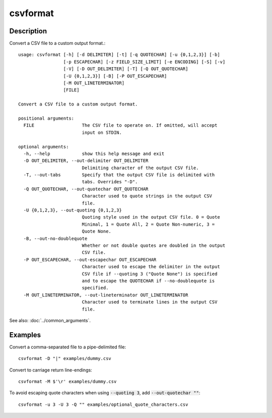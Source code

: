 =========
csvformat
=========

Description
===========

Convert a CSV file to a custom output format.::

    usage: csvformat [-h] [-d DELIMITER] [-t] [-q QUOTECHAR] [-u {0,1,2,3}] [-b]
                     [-p ESCAPECHAR] [-z FIELD_SIZE_LIMIT] [-e ENCODING] [-S] [-v]
                     [-V] [-D OUT_DELIMITER] [-T] [-Q OUT_QUOTECHAR]
                     [-U {0,1,2,3}] [-B] [-P OUT_ESCAPECHAR]
                     [-M OUT_LINETERMINATOR]
                     [FILE]

    Convert a CSV file to a custom output format.

    positional arguments:
      FILE                  The CSV file to operate on. If omitted, will accept
                            input on STDIN.

    optional arguments:
      -h, --help            show this help message and exit
      -D OUT_DELIMITER, --out-delimiter OUT_DELIMITER
                            Delimiting character of the output CSV file.
      -T, --out-tabs        Specify that the output CSV file is delimited with
                            tabs. Overrides "-D".
      -Q OUT_QUOTECHAR, --out-quotechar OUT_QUOTECHAR
                            Character used to quote strings in the output CSV
                            file.
      -U {0,1,2,3}, --out-quoting {0,1,2,3}
                            Quoting style used in the output CSV file. 0 = Quote
                            Minimal, 1 = Quote All, 2 = Quote Non-numeric, 3 =
                            Quote None.
      -B, --out-no-doublequote
                            Whether or not double quotes are doubled in the output
                            CSV file.
      -P OUT_ESCAPECHAR, --out-escapechar OUT_ESCAPECHAR
                            Character used to escape the delimiter in the output
                            CSV file if --quoting 3 ("Quote None") is specified
                            and to escape the QUOTECHAR if --no-doublequote is
                            specified.
      -M OUT_LINETERMINATOR, --out-lineterminator OUT_LINETERMINATOR
                            Character used to terminate lines in the output CSV
                            file.

See also: :doc:`../common_arguments`.

Examples
========

Convert a comma-separated file to a pipe-delimited file::

    csvformat -D "|" examples/dummy.csv

Convert to carriage return line-endings::

    csvformat -M $'\r' examples/dummy.csv

To avoid escaping quote characters when using :code:`--quoting 3`, add :code:`--out-quotechar ""`::

    csvformat -u 3 -U 3 -Q "" examples/optional_quote_characters.csv
